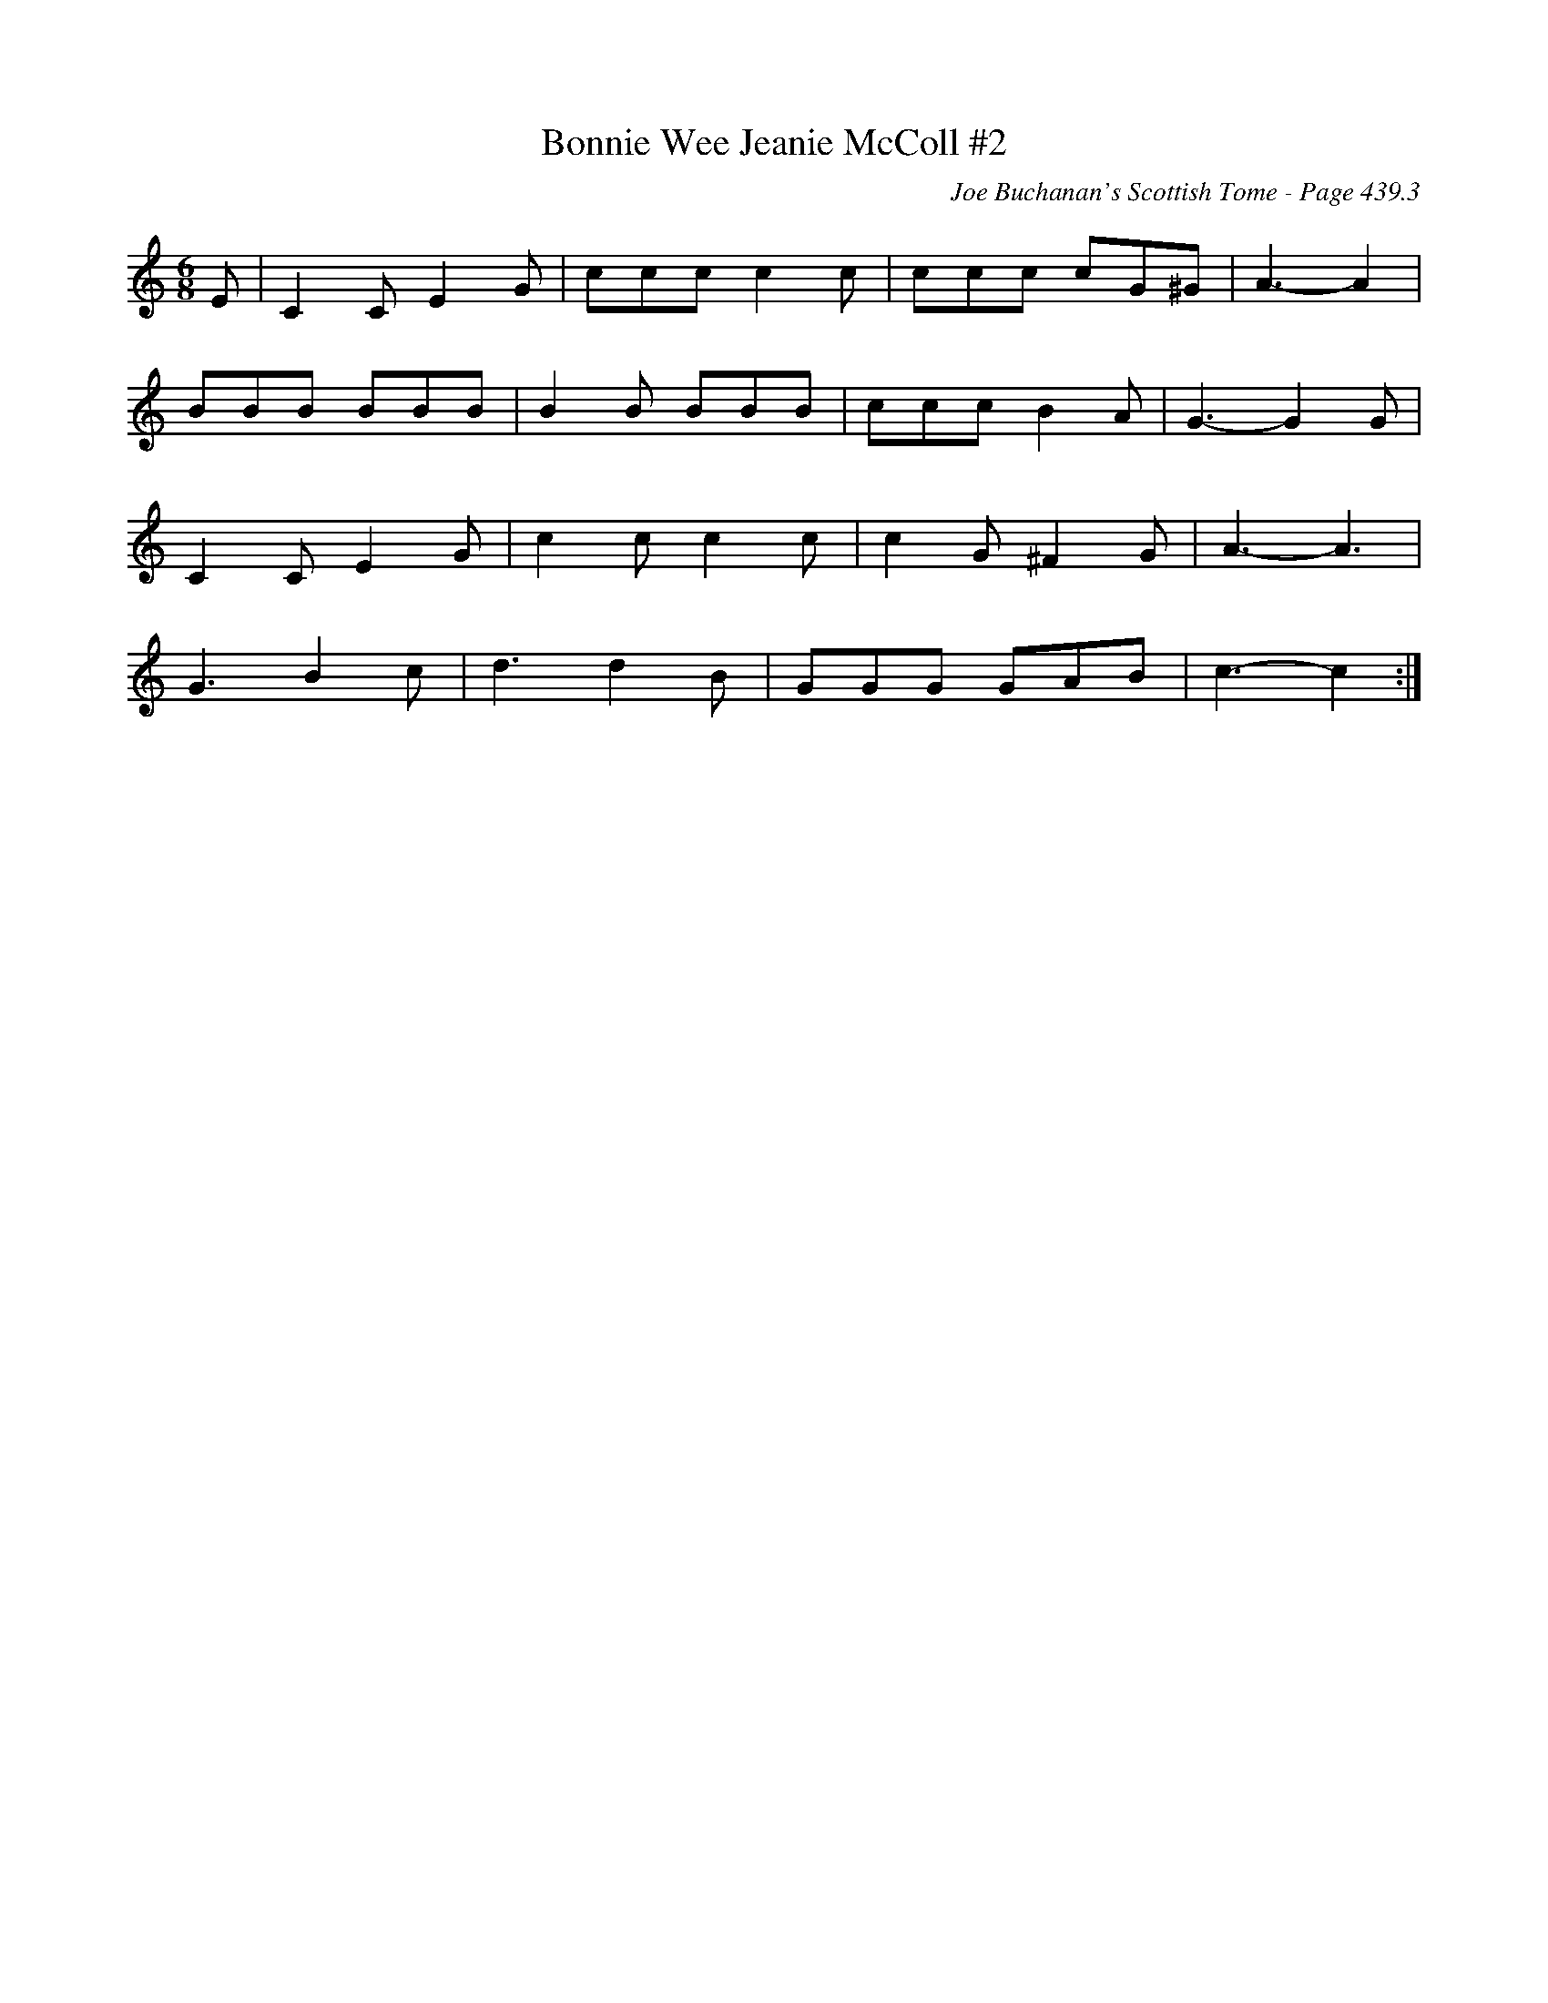 X:295
T:Bonnie Wee Jeanie McColl #2
C:Joe Buchanan's Scottish Tome - Page 439.3
I:439 3
Z:Carl Allison
R:Jig
L:1/8
M:6/8
K:C
E | C2 C E2 G | ccc c2 c | ccc cG^G | A3- A2 |
BBB BBB | B2 B BBB | ccc B2 A | G3- G2 G |
C2 C E2 G | c2 c c2 c | c2 G ^F2 G | A3- A3 |
G3 B2 c | d3 d2 B | GGG GAB | c3- c2 :|
